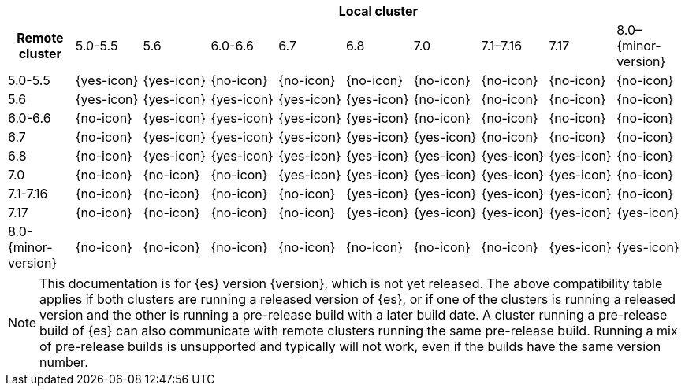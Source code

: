 // tag::remote-cluster-compatibility-matrix[]
[cols="^,^,^,^,^,^,^,^,^,^"]
|====
| 9+^h| Local cluster
h| Remote cluster     | 5.0-5.5    | 5.6        | 6.0-6.6    | 6.7        | 6.8        | 7.0        | 7.1–7.16   | 7.17       | 8.0–{minor-version}
| 5.0-5.5             | {yes-icon} | {yes-icon} | {no-icon}  | {no-icon}  | {no-icon}  | {no-icon}  | {no-icon}  | {no-icon}  | {no-icon}
| 5.6                 | {yes-icon} | {yes-icon} | {yes-icon} | {yes-icon} | {yes-icon} | {no-icon}  | {no-icon}  | {no-icon}  | {no-icon}
| 6.0-6.6             | {no-icon}  | {yes-icon} | {yes-icon} | {yes-icon} | {yes-icon} | {no-icon}  | {no-icon}  | {no-icon}  | {no-icon}
| 6.7                 | {no-icon}  | {yes-icon} | {yes-icon} | {yes-icon} | {yes-icon} | {yes-icon} | {no-icon}  | {no-icon}  | {no-icon}
| 6.8                 | {no-icon}  | {yes-icon} | {yes-icon} | {yes-icon} | {yes-icon} | {yes-icon} | {yes-icon} | {yes-icon} | {no-icon}
| 7.0                 | {no-icon}  | {no-icon}  | {no-icon}  | {yes-icon} | {yes-icon} | {yes-icon} | {yes-icon} | {yes-icon} | {no-icon}
| 7.1-7.16            | {no-icon}  | {no-icon}  | {no-icon}  | {no-icon}  | {yes-icon} | {yes-icon} | {yes-icon} | {yes-icon} | {no-icon}
| 7.17                | {no-icon}  | {no-icon}  | {no-icon}  | {no-icon}  | {yes-icon} | {yes-icon} | {yes-icon} | {yes-icon} | {yes-icon}
| 8.0-{minor-version} | {no-icon}  | {no-icon}  | {no-icon}  | {no-icon}  | {no-icon}  | {no-icon}  | {no-icon}  | {yes-icon} | {yes-icon}
|====

ifeval::["{release-state}"!="released"]
NOTE: This documentation is for {es} version {version}, which is not yet
released. The above compatibility table applies if both clusters are running a
released version of {es}, or if one of the clusters is running a released
version and the other is running a pre-release build with a later build date. A
cluster running a pre-release build of {es} can also communicate with remote
clusters running the same pre-release build. Running a mix of pre-release
builds is unsupported and typically will not work, even if the builds have the
same version number.
endif::[]

// end::remote-cluster-compatibility-matrix[]
